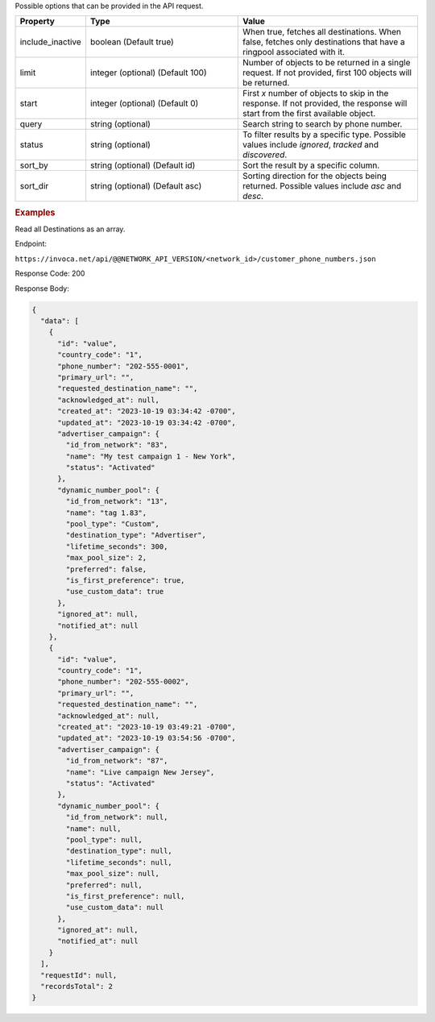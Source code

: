 

.. container:: endpoint-long-description

  Possible options that can be provided in the API request.

  .. list-table::
    :widths: 11 34 40
    :header-rows: 1
    :class: parameters

    * - Property
      - Type
      - Value

    * - include_inactive
      - boolean (Default true)
      - When true, fetches all destinations. When false, fetches only destinations that have a ringpool associated with it.

    * - limit
      - integer (optional) (Default 100)
      - Number of objects to be returned in a single request. If not provided, first 100 objects will be returned.

    * - start
      - integer (optional) (Default 0)
      - First `x` number of objects to skip in the response. If not provided, the response will start from the first available object.

    * - query
      - string (optional)
      - Search string to search by phone number.

    * - status
      - string (optional)
      - To filter results by a specific type. Possible values include `ignored`, `tracked` and `discovered`.

    * - sort_by
      - string (optional) (Default id)
      - Sort the result by a specific column.

    * - sort_dir
      - string (optional) (Default asc)
      - Sorting direction for the objects being returned. Possible values include `asc` and `desc`.

  .. rubric:: Examples

  Read all Destinations as an array.

  Endpoint:

  ``https://invoca.net/api/@@NETWORK_API_VERSION/<network_id>/customer_phone_numbers.json``

  Response Code: 200

  Response Body:

  .. code-block:: json

    {
      "data": [
        {
          "id": "value",
          "country_code": "1",
          "phone_number": "202-555-0001",
          "primary_url": "",
          "requested_destination_name": "",
          "acknowledged_at": null,
          "created_at": "2023-10-19 03:34:42 -0700",
          "updated_at": "2023-10-19 03:34:42 -0700",
          "advertiser_campaign": {
            "id_from_network": "83",
            "name": "My test campaign 1 - New York",
            "status": "Activated"
          },
          "dynamic_number_pool": {
            "id_from_network": "13",
            "name": "tag 1.83",
            "pool_type": "Custom",
            "destination_type": "Advertiser",
            "lifetime_seconds": 300,
            "max_pool_size": 2,
            "preferred": false,
            "is_first_preference": true,
            "use_custom_data": true
          },
          "ignored_at": null,
          "notified_at": null
        },
        {
          "id": "value",
          "country_code": "1",
          "phone_number": "202-555-0002",
          "primary_url": "",
          "requested_destination_name": "",
          "acknowledged_at": null,
          "created_at": "2023-10-19 03:49:21 -0700",
          "updated_at": "2023-10-19 03:54:56 -0700",
          "advertiser_campaign": {
            "id_from_network": "87",
            "name": "Live campaign New Jersey",
            "status": "Activated"
          },
          "dynamic_number_pool": {
            "id_from_network": null,
            "name": null,
            "pool_type": null,
            "destination_type": null,
            "lifetime_seconds": null,
            "max_pool_size": null,
            "preferred": null,
            "is_first_preference": null,
            "use_custom_data": null
          },
          "ignored_at": null,
          "notified_at": null
        }
      ],
      "requestId": null,
      "recordsTotal": 2
    }

  .. raw:: html
